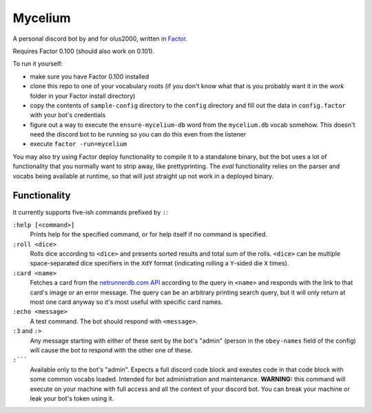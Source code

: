 ================================================================================
                                    Mycelium
================================================================================


A personal discord bot by and for olus2000, written in `Factor`_.

Requires Factor 0.100 (should also work on 0.101).

To run it yourself:

- make sure you have Factor 0.100 installed

- clone this repo to one of your vocabulary roots (if you don't know what that
  is you probably want it in the `work` folder in your Factor install
  directory)

- copy the contents of ``sample-config`` directory to the ``config`` directory
  and fill out the data in ``config.factor`` with your bot's credentials

- figure out a way to execute the ``ensure-mycelium-db`` word from the
  ``mycelium.db`` vocab somehow. This doesn't need the discord bot to be
  running so you can do this even from the listener

- execute ``factor -run=mycelium``

You may also try using Factor deploy functionality to compile it to a standalone
binary, but the bot uses a lot of functionality that you normally want to strip
away, like prettyprinting. The `eval` functionality relies on the parser and
vocabs being available at runtime, so that will just straight up not work in a
deployed binary.


.. _Factor: https://factorcode.org/


Functionality
=============

It currently supports five-ish commands prefixed by ``:``:

``:help [<command>]``
  Prints help for the specified command, or for help itself if no command is
  specified.

``:roll <dice>``
  Rolls dice according to ``<dice>`` and presents sorted results and total sum
  of the rolls. ``<dice>`` can be multiple space-separated dice specifiers in
  the ``XdY`` format (indicating rolling a ``Y``-sided die ``X`` times).

``:card <name>``
  Fetches a card from the `netrunnerdb.com API`_ according to the query in
  ``<name>`` and responds with the link to that card's image or an error
  message. The query can be an arbitrary printing search query, but it will only
  return at most one card anyway so it's most useful with specific card names.

``:echo <message>``
  A test command. The bot should respond with ``<message>``.

``:3`` and ``:>``
  Any message starting with either of these sent by the bot's "admin" (person in
  the ``obey-names`` field of the config) will cause the bot to respond with the
  other one of these.

``:`````
  Available only to the bot's "admin". Expects a full discord code block and
  exeutes code in that code block with some common vocabs loaded. Intended for
  bot administration and maintenance. **WARNING:** this command will execute on
  your machine with full access and all the context of your discord bot. You can
  break your machine or leak your bot's token using it.

.. _netrunnerdb.com API: https://api-preview.netrunnerdb.com/api/docs/#cards-filter___card_search_operator
